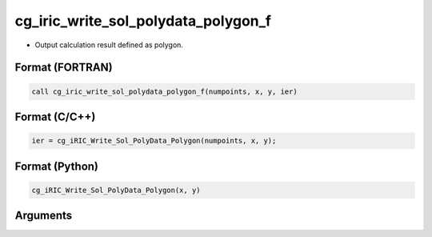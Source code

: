cg_iric_write_sol_polydata_polygon_f
==========================================

-  Output calculation result defined as polygon.

Format (FORTRAN)
------------------
.. code-block:: fortran

   call cg_iric_write_sol_polydata_polygon_f(numpoints, x, y, ier)

Format (C/C++)
----------------
.. code-block:: c

   ier = cg_iRIC_Write_Sol_PolyData_Polygon(numpoints, x, y);

Format (Python)
----------------
.. code-block:: python

   cg_iRIC_Write_Sol_PolyData_Polygon(x, y)

Arguments
---------

.. csv-table:: Arguments of cg_iric_write_sol_polydata_polygon_f
  :file: cg_iric_write_sol_polydata_polygon_f_args.csv
  :header-rows: 1
